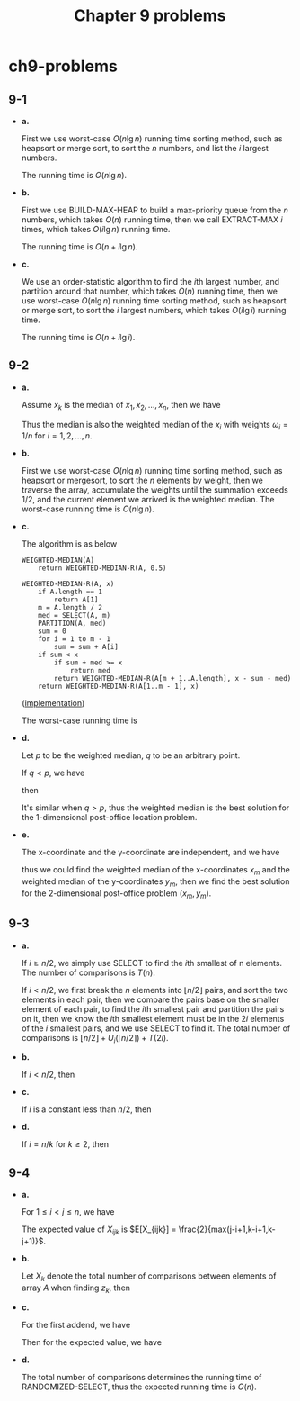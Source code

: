 #+TITLE: Chapter 9 problems

* ch9-problems
** 9-1
   - *a.*

     First we use worst-case \(O(n\lg n)\) running time sorting method, such as
     heapsort or merge sort, to sort the \(n\) numbers, and list the \(i\)
     largest numbers.

     The running time is \(O(n\lg n)\).

   - *b.*

     First we use BUILD-MAX-HEAP to build a max-priority queue from the \(n\)
     numbers, which takes \(O(n)\) running time, then we call EXTRACT-MAX \(i\)
     times, which takes \(O(i\lg n)\) running time.

     The running time is \(O(n + i\lg n)\).

   - *c.*

     We use an order-statistic algorithm to find the \(i\)th largest number, and
     partition around that number, which takes \(O(n)\) running time, then we
     use worst-case \(O(n\lg n)\) running time sorting method, such as heapsort
     or merge sort, to sort the \(i\) largest numbers, which takes \(O(i\lg i)\)
     running time.

     The running time is \(O(n + i\lg i)\).
** 9-2
   - *a.*

     Assume \(x_k\) is the median of \(x_1,x_2,...,x_n\), then we have
     \begin{align*}
     \sum_{x_i < x_k}\omega_{i}
     &=\sum_{i=1}^{\lfloor \frac{n}{2} \rfloor - 1}\frac{1}{n}
     =\frac{\lfloor \frac{n}{2} \rfloor - 1}{n}
     <\frac{1}{2}\\
     \sum_{x_i > x_k}\omega_{i}
     &=\sum_{i=\lfloor \frac{n}{2} \rfloor + 1}^{n}\frac{1}{n}
     =\frac{\lfloor \frac{n}{2} \rfloor + 1}{n}
     \leq \frac{1}{2}
     \end{align*}
     Thus the median is also the weighted median of the \(x_i\) with weights
     \(\omega_{i} = 1/n\) for \(i=1,2,...,n\).
   - *b.*

     First we use worst-case \(O(n\lg n)\) running time sorting method, such as
     heapsort or mergesort, to sort the \(n\) elements by weight, then we
     traverse the array, accumulate the weights until the summation exceeds
     \(1/2\), and the current element we arrived is the weighted median. The
     worst-case running time is \(O(n\lg n)\).

   - *c.*

     The algorithm is as below
     #+BEGIN_SRC
     WEIGHTED-MEDIAN(A)
         return WEIGHTED-MEDIAN-R(A, 0.5)

     WEIGHTED-MEDIAN-R(A, x)
         if A.length == 1
             return A[1]
         m = A.length / 2
         med = SELECT(A, m)
         PARTITION(A, med)
         sum = 0
         for i = 1 to m - 1
             sum = sum + A[i]
         if sum < x
             if sum + med >= x
                 return med
             return WEIGHTED-MEDIAN-R(A[m + 1..A.length], x - sum - med)
         return WEIGHTED-MEDIAN-R(A[1..m - 1], x)
     #+END_SRC
     ([[../codes/weighted_median.py][implementation]])

     The worst-case running time is
     \begin{align*}
     T(n)
     &=T(n/2)+\Theta(n)\\
     &=\Theta(n)
     \end{align*}
   - *d.*

     Let \(p\) to be the weighted median, \(q\) to be an arbitrary point.

     If \(q < p\), we have
     \begin{align*}
     |p_i-q|-|p_i-p|&=
     \begin{cases}
     q-p &\text{if $p_i < q$}\\
     2p_i-p-q\geq q-p &\text{if $q\leq p_i < p$}\\
     p-q &\text{if $p_i\geq p$}
     \end{cases}
     \end{align*}
     then
     \begin{align*}
     \sum_{i=1}^{n}\omega_i d(p_i, q)-\sum_{i=1}^{n}\omega_i d(p_i, p)
     &=\sum_{i=1}^{n}\omega_i(|p_i-q|-|p_i-p|)\\
     &\geq\sum_{p_i < p}\omega_i(q-p)+\sum_{p_i\geq p}\omega_i(p-q)\\
     &=(p-q)(\sum_{p_i\geq p}\omega_i-\sum_{p_i < p}\omega_i)\\
     &>0
     \end{align*}
     It's similar when \(q > p\), thus the weighted median is the best solution
     for the 1-dimensional post-office location problem.
   - *e.*

     The x-coordinate and the y-coordinate are independent, and we have
     \begin{align*}
     \sum_{i=1}^{n}\omega_i d(p,p_i)
     &=\sum_{i=1}^{n}\omega_i|x_i-x|+\sum_{i=1}^{n}|y_i-y|\\
     \end{align*}
     thus we could find the weighted median of the x-coordinates \(x_m\) and the
     weighted median of the y-coordinates \(y_m\), then we find the best
     solution for the 2-dimensional post-office problem \((x_m, y_m)\).
** 9-3
   - *a.*

     If \(i\geq n/2\), we simply use SELECT to find the \(i\)th smallest of n
     elements. The number of comparisons is \(T(n)\).

     If \(i < n/2\), we first break the \(n\) elements into
     \(\lfloor n/2 \rfloor\) pairs, and sort the two elements in each pair, then
     we compare the pairs base on the smaller element of each pair, to find the
     \(i\)th smallest pair and partition the pairs on it, then we know the
     \(i\)th smallest element must be in the \(2i\) elements of the \(i\)
     smallest pairs, and we use SELECT to find it. The total number of
     comparisons is \(\lfloor n/2 \rfloor + U_i(\lceil n/2 \rceil) + T(2i)\).

   - *b.*

     If \(i < n/2\), then
     \begin{align*}
     U_i(n)
     &=\lfloor n/2\rfloor+U_i(\lceil n/2\rceil)+T(2i)\\
     &=\lfloor n/2\rfloor+\lfloor n/4\rfloor+U_i(\lceil n/4\rceil)+T(2i)\\
     &=\cdots\\
     &=\sum_{k=1}^{\lg(n/i)-1}(\lfloor n/2^k\rfloor+T(2i))+O(T(2i))\\
     &=n+O(T(2i)lg(n/i))
     \end{align*}

   - *c.*

     If \(i\) is a constant less than \(n/2\), then
     \begin{align*}
     U_i(n)
     &=n+O(T(2i)lg(n/i))\\
     &=n+O(T(2i)\lg{n}-T(2i)\lg{i})\\
     &=n+O(\lg n)
     \end{align*}
   - *d.*

     If \(i = n/k\) for \(k \geq 2\), then
     \begin{align*}
     U_i(n)
     &=n+O(T(2i)lg(n/i))\\
     &=n+O(T(2n/k)\lg k)
     \end{align*}
** 9-4
   - *a.*

     For \(1 \leq i < j \leq n\), we have
     \begin{align*}
     X_{ijk}
     &=\text{I{$z_i$ is compared with $z_j$ sometime during the execution of
       the algorithm to find $z_k$}}\\
     &=\text{I{$z_i$ or $z_j$ is chosen as the pivot between
       $z_{i..j}\cup z_{i..k}\cup z_{k..j}$}}
     \end{align*}
     The expected value of \(X_{ijk}\) is
     \(E[X_{ijk}] = \frac{2}{max(j-i+1,k-i+1,k-j+1)}\).
   - *b.*

     Let \(X_k\) denote the total number of comparisons between elements of
     array \(A\) when finding \(z_k\), then
     \begin{align*}
     E[X_k]
     &=\sum_{i=1}^{n-1}\sum_{j=i+1}^{n}\frac{2}{max(j-i+1,k-i+1,k-j+1)}\\
     &=\sum_{i=k+1}^{n-1}\sum_{j=i+1}^{n}\frac{2}{j-k+1}
       +\sum_{i=1}^{k}\sum_{j=k+1}^{n}\frac{2}{j-i+1}
       +\sum_{i=1}^{k-1}\sum_{j=i+1}^{k}\frac{2}{k-i+1}\\
     &\leq 2\Bigg(\sum_{i=1}^{k}\sum_{j=k}^{n}\frac{1}{j-i+1}
       +\sum_{j=k+1}^{n}\frac{j-k-1}{j-k+1}
       +\sum_{i=1}^{k-2}\frac{k-i-1}{k-i+1}\Bigg)
     \end{align*}
   - *c.*

     For the first addend, we have
     \begin{align*}
     \sum_{i=1}^{k}\sum_{j=k}^{n}\frac{1}{j-i+1}
     &=\sum_{j=k}^{n}\frac{1}{j}+\sum_{j=k}^{n}\frac{1}{j-1}+\cdots
       +\sum_{j=k}^{n}\frac{1}{j-k+1}\\
     &=\sum_{x=1}^{k}1+\sum_{x=k+1}^{n-k}\frac{k}{x}
       +\sum_{x=n-k+1}^{n}\frac{x}{n-x}\\
     &\leq \sum_{x=1}^{n}1\\
     &=n
     \end{align*}
     Then for the expected value, we have
     \begin{align*}
     E[X_k]
     &\leq 2\Bigg(\sum_{i=1}^{k}\sum_{j=k}^{n}\frac{1}{j-i+1}
       +\sum_{j=k+1}^{n}\frac{j-k-1}{j-k+1}
       +\sum_{i=1}^{k-2}\frac{k-i-1}{k-i+1}\Bigg)\\
     &\leq 2\Bigg(n+\sum_{j=k+1}^{n}\frac{j-k-1}{j-k+1}
       +\sum_{i=1}^{k-2}\frac{k-i-1}{k-i+1}\Bigg)\\
     &\leq 2\Bigg(n+\sum_{j=k+1}^{n}1+\sum_{i=1}^{k-2}1\Bigg)\\
     &< 4n
     \end{align*}
   - *d.*

     The total number of comparisons determines the running time of
     RANDOMIZED-SELECT, thus the expected running time is \(O(n)\).
